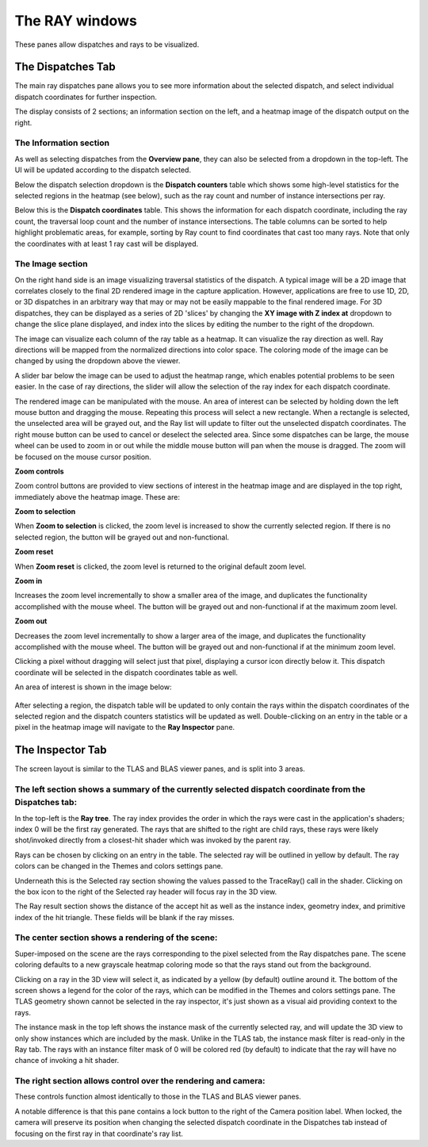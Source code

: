The RAY windows
===============

These panes allow dispatches and rays to be visualized.

The Dispatches Tab
---------------

The main ray dispatches pane allows you to see more information about the selected dispatch,
and select individual dispatch coordinates for further inspection.

The display consists of 2 sections; an information section on the left, and a heatmap image of
the dispatch output on the right.

.. image:: media/ray/ray_history_1.png

The Information section
~~~~~~~~~~~~~~~~~~~~~~~
As well as selecting dispatches from the **Overview pane**, they can also be selected from a dropdown
in the top-left. The UI will be updated according to the dispatch selected.

Below the dispatch selection dropdown is the **Dispatch counters** table which shows some high-level
statistics for the selected regions in the heatmap (see below), such as the ray count and number of instance
intersections per ray.

Below this is the **Dispatch coordinates** table. This shows the information for each dispatch
coordinate, including the ray count, the traversal loop count and the number of instance intersections.
The table columns can be sorted to help highlight problematic areas, for example, sorting by Ray count 
to find coordinates that cast too many rays. Note that only the coordinates with at least 1 ray cast
will be displayed.

The Image section
~~~~~~~~~~~~~~~~~~~
On the right hand side is an image visualizing traversal statistics of the dispatch. A typical
image will be a 2D image that correlates closely to the final 2D rendered image in the capture application.
However, applications are free to use 1D, 2D, or 3D dispatches in an arbitrary way that may or may not be
easily mappable to the final rendered image. For 3D dispatches, they can be displayed as a series of 2D
'slices' by changing the **XY image with Z index at** dropdown to change the slice plane displayed, and
index into the slices by editing the number to the right of the dropdown.

The image can visualize each column of the ray table as a heatmap. It can visualize the ray direction as well. 
Ray directions will be mapped from the normalized directions into color space. The coloring mode of the image can be changed by using the dropdown above the viewer. 

A slider bar below the image can be used to adjust the heatmap range, which enables potential problems to be
seen easier. In the case of ray directions, the slider will allow the selection of the ray index for each dispatch coordinate.

The rendered image can be manipulated with the mouse. An area of interest can be selected by holding down
the left mouse button and dragging the mouse. Repeating this process will select a new rectangle. When
a rectangle is selected, the unselected area will be grayed out, and the Ray list will update to filter out
the unselected dispatch coordinates. The right mouse button can be used to cancel or deselect the
selected area. Since some dispatches can be large, the mouse wheel can be used to zoom in or out while the
middle mouse button will pan when the mouse is dragged. The zoom will be focused on the mouse cursor position.

**Zoom controls**

Zoom control buttons are provided to view sections of interest in the heatmap image and are displayed in the top
right, immediately above the heatmap image. These are:

.. |ZoomSelectionRef| image:: media/zoom_to_selection.png
.. |ZoomResetRef| image:: media/zoom_reset.png
.. |ZoomInRef| image:: media/zoom_in.png
.. |ZoomOutRef| image:: media/zoom_out.png

|ZoomSelectionRef| **Zoom to selection**

When **Zoom to selection** is clicked, the zoom level is increased to show the currently selected region.
If there is no selected region, the button will be grayed out and non-functional.

|ZoomResetRef| **Zoom reset**

When **Zoom reset** is clicked, the zoom level is returned to the original default zoom level.

|ZoomInRef| **Zoom in**

Increases the zoom level incrementally to show a smaller area of the image, and duplicates the functionality
accomplished with the mouse wheel. The button will be grayed out and non-functional if at the maximum zoom
level.

|ZoomOutRef| **Zoom out**

Decreases the zoom level incrementally to show a larger area of the image, and duplicates the functionality
accomplished with the mouse wheel. The button will be grayed out and non-functional if at the minimum zoom
level.

Clicking a pixel without dragging will select just that pixel, displaying a cursor icon directly below it.
This dispatch coordinate will be selected in the dispatch coordinates table as well.

An area of interest is shown in the image below:

 .. image:: media/ray/ray_history_2.png

After selecting a region, the dispatch table will be updated to only contain the rays within the dispatch
coordinates of the selected region and the dispatch counters statistics will be updated as well. Double-clicking
on an entry in the table or a pixel in the heatmap image will navigate to the **Ray Inspector** pane.

The Inspector Tab
-----------------

.. image:: media/ray/ray_inspector_1.png

The screen layout is similar to the TLAS and BLAS viewer panes, and is split into 3 areas.

The left section shows a summary of the currently selected dispatch coordinate from the Dispatches tab:
~~~~~~~~~~~~~~~~~~~~~~~~~~~~~~~~~~~~~~~~~~~~~~~~~~~~~~~~~~~~~~~~~~~~~~~~~~~~~~~~~~~~~~~~~~~~~~~~~~~~

.. image:: media/ray/ray_inspector_2.png

In the top-left is the **Ray tree**. The ray index provides the order in which the rays were cast in the
application's shaders; index 0 will be the first ray generated. The rays that are shifted to the right are child rays,
these rays were likely shot/invoked directly from a closest-hit shader which was invoked by the parent ray.

Rays can be chosen by clicking on an entry in the table. The selected ray will be outlined in yellow by default. The ray
colors can be changed in the Themes and colors settings pane.

Underneath this is the Selected ray section showing the values passed to the TraceRay() call in the shader. Clicking on
the box icon to the right of the Selected ray header will focus ray in the 3D view.

The Ray result section shows the distance of the accept hit as well as the instance index, geometry index, and primitive
index of the hit triangle. These fields will be blank if the ray misses.

The center section shows a rendering of the scene:
~~~~~~~~~~~~~~~~~~~~~~~~~~~~~~~~~~~~~~~~~~~~~~~~~~

.. image:: media/ray/ray_inspector_3.png

Super-imposed on the scene are the rays corresponding to the pixel selected from the Ray dispatches pane. The scene
coloring defaults to a new grayscale heatmap coloring mode so that the rays stand out from the background.

Clicking on a ray in the 3D view will select it, as indicated by a yellow (by default) outline around it.
The bottom of the screen shows a legend for the color of the rays, which can be modified in the Themes and colors
settings pane. The TLAS geometry shown cannot be selected in the ray inspector, it's just shown as a visual aid
providing context to the rays.

The instance mask in the top left shows the instance mask of the currently selected ray, and will update the 3D
view to only show instances which are included by the mask. Unlike in the TLAS tab, the instance mask filter is
read-only in the Ray tab. The rays with an instance filter mask of 0 will be colored red (by default) to indicate
that the ray will have no chance of invoking a hit shader.

The right section allows control over the rendering and camera:
~~~~~~~~~~~~~~~~~~~~~~~~~~~~~~~~~~~~~~~~~~~~~~~~~~~~~~~~~~~~~~~

.. image:: media/ray/ray_inspector_4.png

These controls function almost identically to those in the TLAS and BLAS viewer panes.

A notable difference is that this pane contains a lock button to the right of the Camera position label. When locked,
the camera will preserve its position when changing the selected dispatch coordinate in the Dispatches tab instead of
focusing on the first ray in that coordinate's ray list.
